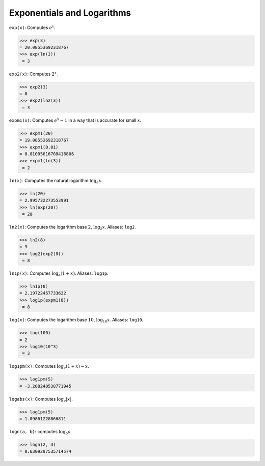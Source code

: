 Exponentials and Logarithms
===========================

``exp(x)``: Computes :math:`e^{x}`.

.. code::

    >>> exp(3)
    = 20.08553692318767
    >>> exp(ln(3))
     = 3


``exp2(x)``: Computes :math:`2^{x}`.

.. code::

    >>> exp2(3)
    = 8
    >>> exp2(ln2(3))
     = 3


``expm1(x)``: Computes :math:`e^{x} - 1` in a way that is accurate for small :math:`x`.

.. code::

    >>> expm1(20)
    = 19.08553692318767
    >>> expm1(0.01)
    = 0.01005016708416806
    >>> expm1(ln(3))
     = 2


``ln(x)``: Computes the natural logarithm :math:`\log_{e}{x}`.

.. code::

    >>> ln(20)
    = 2.995732273553991
    >>> ln(exp(20))
     = 20


``ln2(x)``: Computes the logarithm base :math:`2`, :math:`\log_{2}{x}`. Aliases: ``log2``.

.. code::

    >>> ln2(8)
    = 3
    >>> log2(exp2(8))
     = 8


``ln1p(x)``: Computes :math:`\log_{e}(1 + x)`. Aliases: ``log1p``.

.. code::

    >>> ln1p(8)
    = 2.19722457733622
    >>> log1p(expm1(8))
     = 8


``log(x)``: Computes the logarithm base :math:`10`, :math:`\log_{10}{x}`. Aliases: ``log10``.

.. code::

    >>> log(100)
    = 2
    >>> log10(10^3)
     = 3


``log1pm(x)``: Computes :math:`\log_{e}(1 + x) - x`.

.. code::

    >>> log1pm(5)
    = -3.208240530771945


``logabs(x)``: Computes :math:`\log_{e}|x|`.

.. code::

    >>> log1pm(5)
    = 1.09861228866811


``logn(a, b)``: computes :math:`\log_{b}{a}`

.. code::

    >>> logn(2, 3)
    = 0.6309297535714574
